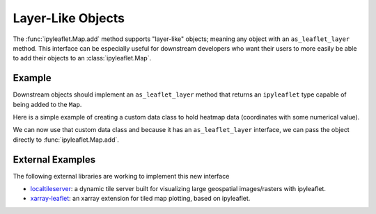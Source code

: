 Layer-Like Objects
==================

The :func:`ipyleaflet.Map.add` method supports
"layer-like" objects; meaning any object with an ``as_leaflet_layer`` method.
This interface can be especially useful for downstream developers who want
their users to more easily be able to add their objects to an
:class:`ipyleaflet.Map`.

Example
-------

Downstream objects should implement an ``as_leaflet_layer`` method that returns
an ``ipyleaflet`` type capable of being added to the ``Map``.

Here is a simple example of creating a custom data class to hold heatmap data
(coordinates with some numerical value).


.. jupyter-execute::

  import numpy as np


  class MyHeatMap:
      def __init__(self, points, values, radius=20):
          self.points = points
          self.values = values
          self.radius = radius

      @property
      def data(self):
          return np.column_stack((self.points, self.values))

      def as_leaflet_layer(self):
          from ipyleaflet import Heatmap
          return Heatmap(
              locations=self.data.tolist(),
              radius=self.radius,
          )

We can now use that custom data class and because it has an
``as_leaflet_layer`` interface, we can pass the object directly to
:func:`ipyleaflet.Map.add`.


.. jupyter-execute::

  from ipyleaflet import Map

  n = 1000
  data = MyHeatMap(
      np.random.uniform(-80, 80, (n, 2)),
      np.random.uniform(0, 1000, n),
  )

  m = Map(center=(0, 0), zoom=2)
  m.add(data)
  m


External Examples
-----------------

The following external libraries are working to implement this new interface

- `localtileserver <https://github.com/banesullivan/localtileserver>`_: a dynamic tile server built for visualizing large geospatial images/rasters with ipyleaflet.
- `xarray-leaflet <https://github.com/xarray-contrib/xarray_leaflet>`_: an xarray extension for tiled map plotting, based on ipyleaflet.
